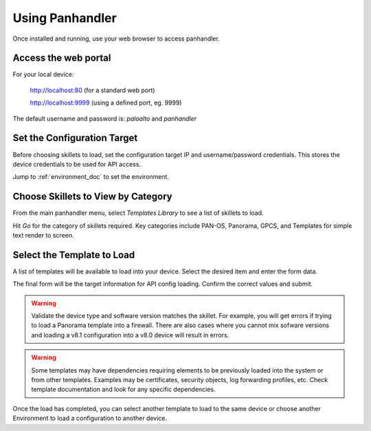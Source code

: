 Using Panhandler
================

Once installed and running, use your web browser to access panhandler.

Access the web portal
---------------------

For your local device:

    http://localhost:80  (for a standard web port)

    http://localhost:9999 (using a defined port, eg. 9999)

The default username and password is: `paloalto` and `panhandler`


Set the Configuration Target
----------------------------

Before choosing skillets to load, set the configuration target IP and username/password credentials. This stores the
device credentials to be used for API access.

Jump to :ref:`environment_doc` to set the environment.


Choose Skillets to View by Category
-----------------------------------

From the main panhandler menu, select `Templates Library` to see a list of skillets to load.

.. image:: images/ph-menu.png
    :width: 250


Hit `Go` for the category of skillets required. Key categories include PAN-OS, Panorama, GPCS, and Templates for simple
text render to screen.


Select the Template to Load
---------------------------

A list of templates will be available to load into your device. Select the desired item and enter the form data.

.. image:: images/ph-example-skillet.png

The final form will be the target information for API config loading. Confirm the correct values and submit.


.. Warning::
    Validate the device type and software version matches the skillet. For example, you will get errors if trying
    to load a Panorama template into a firewall. There are also cases where you cannot mix sofware versions and
    loading a v8.1 configuration into a v8.0 device will result in errors.


.. Warning::
    Some templates may have dependencies requiring elements to be previously loaded into the system or from other templates.
    Examples may be certificates, security objects, log forwarding profiles, etc. Check template documentation and look
    for any specific dependencies.


Once the load has completed, you can select another template to load to the same device or choose another Environment to
load a configuration to another device.




